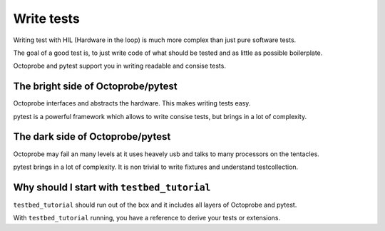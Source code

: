 Write tests
=============

Writing test with HIL (Hardware in the loop) is much more complex than just pure software tests.

The goal of a good test is, to just write code of what should be tested and as little as possible boilerplate.

Octoprobe and pytest support you in writing readable and consise tests.

The bright side of Octoprobe/pytest
-----------------------------------

Octoprobe interfaces and abstracts the hardware. This makes writing tests easy.

pytest is a powerful framework which allows to write consise tests, but brings in a lot of complexity.

The dark side of Octoprobe/pytest
---------------------------------

Octoprobe may fail an many levels at it uses heavely usb and talks to many processors on the tentacles.

pytest brings in a lot of complexity. It is non trivial to write fixtures and understand testcollection.

Why should I start with ``testbed_tutorial``
--------------------------------------------

``testbed_tutorial`` should run out of the box and it includes all layers of Octoprobe and pytest.

With ``testbed_tutorial`` running, you have a reference to derive your tests or extensions.

